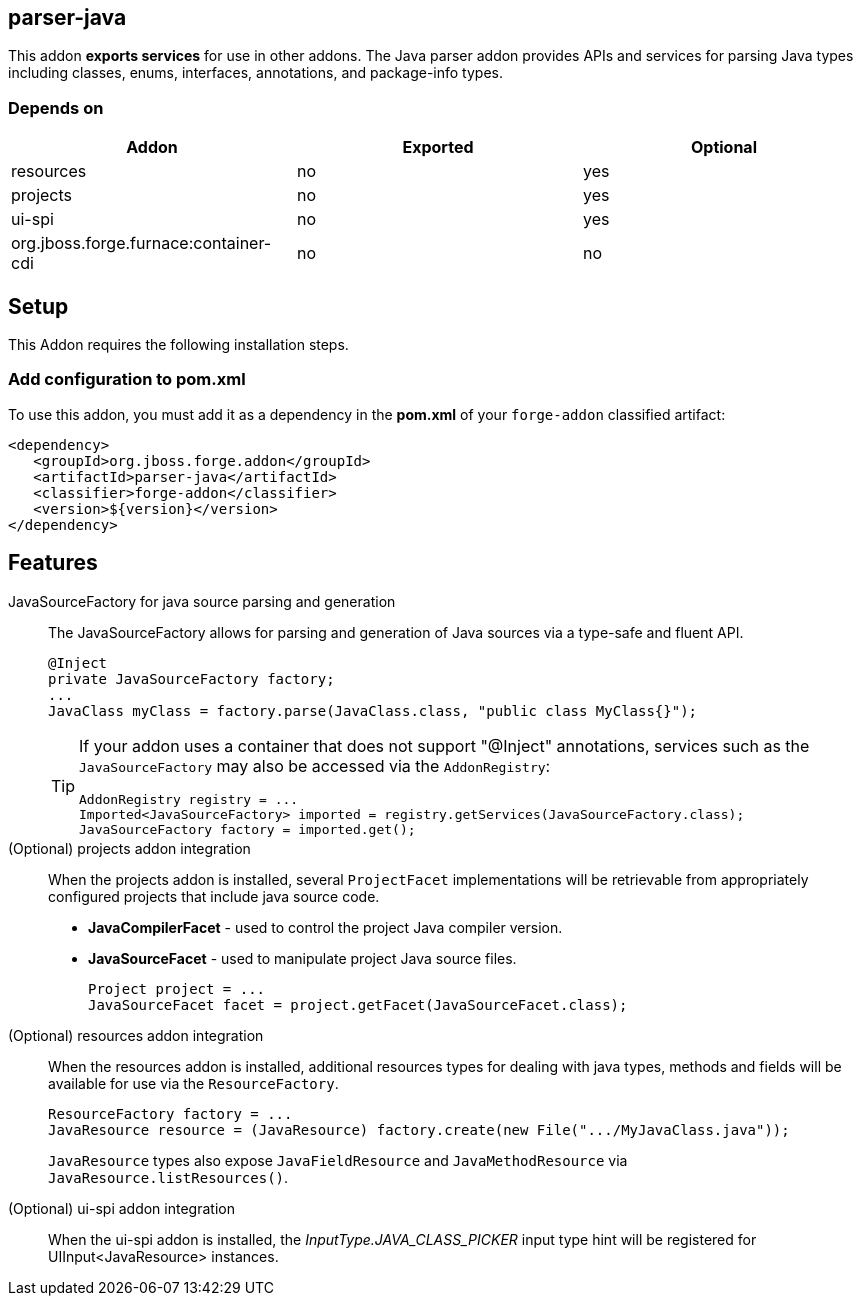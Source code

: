 == parser-java
:idprefix: id_ 

This addon *exports services* for use in other addons. The Java parser addon provides APIs and services for parsing Java
types including classes, enums, interfaces, annotations, and package-info types. 

=== Depends on

[options="header"]
|===
|Addon |Exported |Optional

|resources
|no
|yes


|projects
|no
|yes

|ui-spi
|no
|yes

|org.jboss.forge.furnace:container-cdi
|no
|no

|===

== Setup

This Addon requires the following installation steps.

=== Add configuration to pom.xml 

To use this addon, you must add it as a dependency in the *pom.xml* of your `forge-addon` classified artifact:

[source,xml]
----
<dependency>
   <groupId>org.jboss.forge.addon</groupId>
   <artifactId>parser-java</artifactId>
   <classifier>forge-addon</classifier>
   <version>${version}</version>
</dependency>
----

== Features

JavaSourceFactory for java source parsing and generation:: 
The JavaSourceFactory allows for parsing and generation of Java sources via a type-safe and fluent API.
+
[source,java]
----
@Inject 
private JavaSourceFactory factory;
...
JavaClass myClass = factory.parse(JavaClass.class, "public class MyClass{}");
----
+
[TIP] 
====
If your addon uses a container that does not support "@Inject" annotations, services such as the `JavaSourceFactory` may also be 
accessed via the `AddonRegistry`:

----
AddonRegistry registry = ...
Imported<JavaSourceFactory> imported = registry.getServices(JavaSourceFactory.class);
JavaSourceFactory factory = imported.get();
----
==== 

(Optional) projects addon integration:: 
When the projects addon is installed, several `ProjectFacet` implementations will be retrievable from appropriately configured projects that include java source code.
+
* *JavaCompilerFacet* - used to control the project Java compiler version.
* *JavaSourceFacet* - used to manipulate project Java source files.
+
[source,java]
----
Project project = ...
JavaSourceFacet facet = project.getFacet(JavaSourceFacet.class);
----

(Optional) resources addon integration:: 
When the resources addon is installed, additional resources types for dealing with java types, methods and fields will be 
available for use via the `ResourceFactory`.
+
[source,java]
----
ResourceFactory factory = ...
JavaResource resource = (JavaResource) factory.create(new File(".../MyJavaClass.java"));
----
+
`JavaResource` types also expose `JavaFieldResource` and `JavaMethodResource` via `JavaResource.listResources()`.

(Optional) ui-spi addon integration:: 
When the ui-spi addon is installed, the _InputType.JAVA_CLASS_PICKER_ input type hint will be registered for UIInput<JavaResource>
instances.
